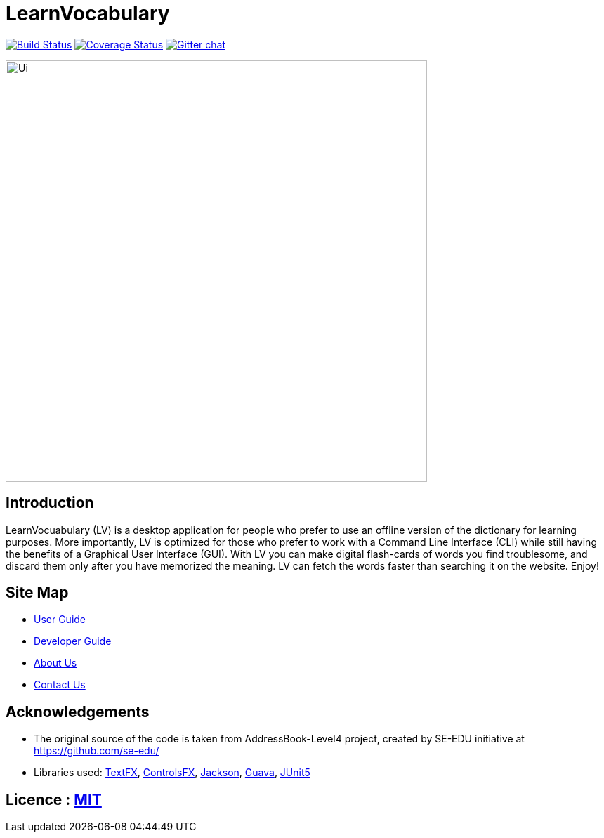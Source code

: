 = LearnVocabulary
ifdef::env-github,env-browser[:relfileprefix: docs/]

https://travis-ci.org/CS2103-AY1819S1-T10-3/main[image:https://travis-ci.org/CS2103-AY1819S1-T10-3/main.svg?branch=master[Build Status]]
https://coveralls.io/github/CS2103-AY1819S1-T10-3/main?branch=master[image:https://coveralls.io/repos/github/CS2103-AY1819S1-T10-3/main/badge.svg?branch=master[Coverage Status]]
https://gitter.im/se-edu/Lobby[image:https://badges.gitter.im/se-edu/Lobby.svg[Gitter chat]]

ifdef::env-github[]
image::docs/images/Ui.png[width="600"]
endif::[]

ifndef::env-github[]
image::images/Ui.png[width="600"]
endif::[]

== Introduction

LearnVocuabulary (LV) is a desktop application for people who prefer to use an offline version of the dictionary for learning purposes. More importantly, LV is optimized for those who prefer to work with a Command Line Interface (CLI) while still having the benefits of a Graphical User Interface (GUI). With LV you can make digital flash-cards of words you find troublesome, and discard them only after you have memorized the meaning. LV can fetch the words faster than searching it on the website. Enjoy!

== Site Map

* <<UserGuide#, User Guide>>
* <<DeveloperGuide#, Developer Guide>>
* <<AboutUs#, About Us>>
* <<ContactUs#, Contact Us>>

== Acknowledgements

* The original source of the code is taken from AddressBook-Level4 project, created by SE-EDU initiative at https://github.com/se-edu/

* Libraries used: https://github.com/TestFX/TestFX[TextFX], https://bitbucket.org/controlsfx/controlsfx/[ControlsFX], https://github.com/FasterXML/jackson[Jackson], https://github.com/google/guava[Guava], https://github.com/junit-team/junit5[JUnit5]

== Licence : link:LICENSE[MIT]
